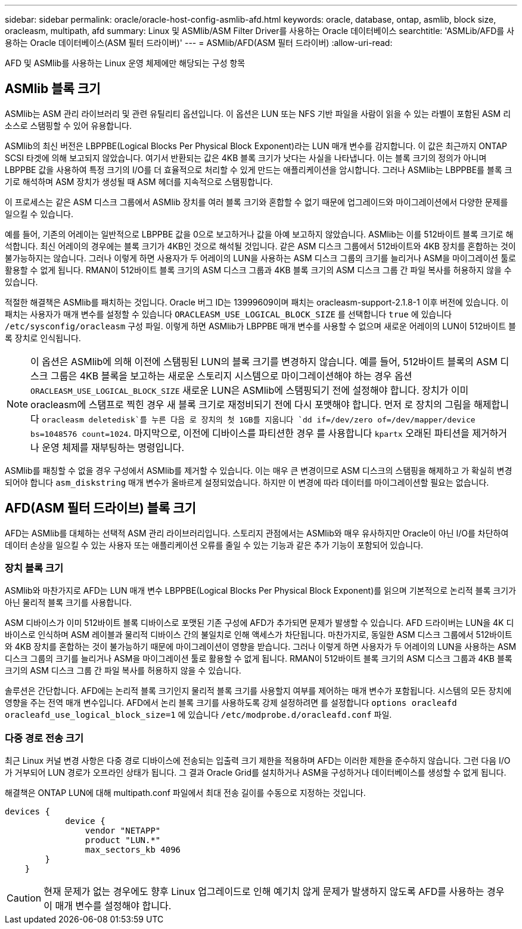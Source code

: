 ---
sidebar: sidebar 
permalink: oracle/oracle-host-config-asmlib-afd.html 
keywords: oracle, database, ontap, asmlib, block size, oracleasm, multipath, afd 
summary: Linux 및 ASMlib/ASM Filter Driver를 사용하는 Oracle 데이터베이스 
searchtitle: 'ASMLib/AFD를 사용하는 Oracle 데이터베이스(ASM 필터 드라이버)' 
---
= ASMlib/AFD(ASM 필터 드라이버)
:allow-uri-read: 


[role="lead"]
AFD 및 ASMlib를 사용하는 Linux 운영 체제에만 해당되는 구성 항목



== ASMlib 블록 크기

ASMlib는 ASM 관리 라이브러리 및 관련 유틸리티 옵션입니다. 이 옵션은 LUN 또는 NFS 기반 파일을 사람이 읽을 수 있는 라벨이 포함된 ASM 리소스로 스탬핑할 수 있어 유용합니다.

ASMlib의 최신 버전은 LBPPBE(Logical Blocks Per Physical Block Exponent)라는 LUN 매개 변수를 감지합니다. 이 값은 최근까지 ONTAP SCSI 타겟에 의해 보고되지 않았습니다. 여기서 반환되는 값은 4KB 블록 크기가 낫다는 사실을 나타냅니다. 이는 블록 크기의 정의가 아니며 LBPPBE 값을 사용하여 특정 크기의 I/O를 더 효율적으로 처리할 수 있게 만드는 애플리케이션을 암시합니다. 그러나 ASMlib는 LBPPBE를 블록 크기로 해석하며 ASM 장치가 생성될 때 ASM 헤더를 지속적으로 스탬핑합니다.

이 프로세스는 같은 ASM 디스크 그룹에서 ASMlib 장치를 여러 블록 크기와 혼합할 수 없기 때문에 업그레이드와 마이그레이션에서 다양한 문제를 일으킬 수 있습니다.

예를 들어, 기존의 어레이는 일반적으로 LBPPBE 값을 0으로 보고하거나 값을 아예 보고하지 않았습니다. ASMlib는 이를 512바이트 블록 크기로 해석합니다. 최신 어레이의 경우에는 블록 크기가 4KB인 것으로 해석될 것입니다. 같은 ASM 디스크 그룹에서 512바이트와 4KB 장치를 혼합하는 것이 불가능하지는 않습니다. 그러나 이렇게 하면 사용자가 두 어레이의 LUN을 사용하는 ASM 디스크 그룹의 크기를 늘리거나 ASM을 마이그레이션 툴로 활용할 수 없게 됩니다. RMAN이 512바이트 블록 크기의 ASM 디스크 그룹과 4KB 블록 크기의 ASM 디스크 그룹 간 파일 복사를 허용하지 않을 수 있습니다.

적절한 해결책은 ASMlib를 패치하는 것입니다. Oracle 버그 ID는 13999609이며 패치는 oracleasm-support-2.1.8-1 이후 버전에 있습니다. 이 패치는 사용자가 매개 변수를 설정할 수 있습니다 `ORACLEASM_USE_LOGICAL_BLOCK_SIZE` 를 선택합니다 `true` 에 있습니다 `/etc/sysconfig/oracleasm` 구성 파일. 이렇게 하면 ASMlib가 LBPPBE 매개 변수를 사용할 수 없으며 새로운 어레이의 LUN이 512바이트 블록 장치로 인식됩니다.


NOTE: 이 옵션은 ASMlib에 의해 이전에 스탬핑된 LUN의 블록 크기를 변경하지 않습니다. 예를 들어, 512바이트 블록의 ASM 디스크 그룹은 4KB 블록을 보고하는 새로운 스토리지 시스템으로 마이그레이션해야 하는 경우 옵션 `ORACLEASM_USE_LOGICAL_BLOCK_SIZE` 새로운 LUN은 ASMlib에 스탬핑되기 전에 설정해야 합니다.  장치가 이미 oracleasm에 스탬프로 찍힌 경우 새 블록 크기로 재정비되기 전에 다시 포맷해야 합니다. 먼저 로 장치의 그림을 해제합니다 `oracleasm deletedisk`를 누른 다음 로 장치의 첫 1GB를 지웁니다 `dd if=/dev/zero of=/dev/mapper/device bs=1048576 count=1024`. 마지막으로, 이전에 디바이스를 파티션한 경우 를 사용합니다 `kpartx` 오래된 파티션을 제거하거나 운영 체제를 재부팅하는 명령입니다.

ASMlib를 패칭할 수 없을 경우 구성에서 ASMlib를 제거할 수 있습니다. 이는 매우 큰 변경이므로 ASM 디스크의 스탬핑을 해제하고 가 확실히 변경되어야 합니다 `asm_diskstring` 매개 변수가 올바르게 설정되었습니다. 하지만 이 변경에 따라 데이터를 마이그레이션할 필요는 없습니다.



== AFD(ASM 필터 드라이브) 블록 크기

AFD는 ASMlib를 대체하는 선택적 ASM 관리 라이브러리입니다. 스토리지 관점에서는 ASMlib와 매우 유사하지만 Oracle이 아닌 I/O를 차단하여 데이터 손상을 일으킬 수 있는 사용자 또는 애플리케이션 오류를 줄일 수 있는 기능과 같은 추가 기능이 포함되어 있습니다.



=== 장치 블록 크기

ASMlib와 마찬가지로 AFD는 LUN 매개 변수 LBPPBE(Logical Blocks Per Physical Block Exponent)를 읽으며 기본적으로 논리적 블록 크기가 아닌 물리적 블록 크기를 사용합니다.

ASM 디바이스가 이미 512바이트 블록 디바이스로 포맷된 기존 구성에 AFD가 추가되면 문제가 발생할 수 있습니다. AFD 드라이버는 LUN을 4K 디바이스로 인식하며 ASM 레이블과 물리적 디바이스 간의 불일치로 인해 액세스가 차단됩니다. 마찬가지로, 동일한 ASM 디스크 그룹에서 512바이트와 4KB 장치를 혼합하는 것이 불가능하기 때문에 마이그레이션이 영향을 받습니다. 그러나 이렇게 하면 사용자가 두 어레이의 LUN을 사용하는 ASM 디스크 그룹의 크기를 늘리거나 ASM을 마이그레이션 툴로 활용할 수 없게 됩니다. RMAN이 512바이트 블록 크기의 ASM 디스크 그룹과 4KB 블록 크기의 ASM 디스크 그룹 간 파일 복사를 허용하지 않을 수 있습니다.

솔루션은 간단합니다. AFD에는 논리적 블록 크기인지 물리적 블록 크기를 사용할지 여부를 제어하는 매개 변수가 포함됩니다. 시스템의 모든 장치에 영향을 주는 전역 매개 변수입니다. AFD에서 논리 블록 크기를 사용하도록 강제 설정하려면 를 설정합니다 `options oracleafd oracleafd_use_logical_block_size=1` 에 있습니다 `/etc/modprobe.d/oracleafd.conf` 파일.



=== 다중 경로 전송 크기

최근 Linux 커널 변경 사항은 다중 경로 디바이스에 전송되는 입출력 크기 제한을 적용하며 AFD는 이러한 제한을 준수하지 않습니다. 그런 다음 I/O가 거부되어 LUN 경로가 오프라인 상태가 됩니다. 그 결과 Oracle Grid를 설치하거나 ASM을 구성하거나 데이터베이스를 생성할 수 없게 됩니다.

해결책은 ONTAP LUN에 대해 multipath.conf 파일에서 최대 전송 길이를 수동으로 지정하는 것입니다.

....
devices {
            device {
                vendor "NETAPP"
                product "LUN.*"
                max_sectors_kb 4096
        }
    }
....

CAUTION: 현재 문제가 없는 경우에도 향후 Linux 업그레이드로 인해 예기치 않게 문제가 발생하지 않도록 AFD를 사용하는 경우 이 매개 변수를 설정해야 합니다.
